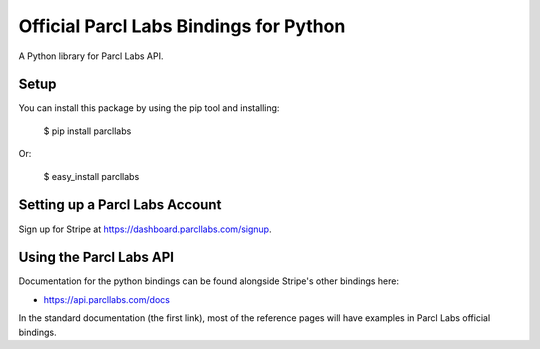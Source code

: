 Official Parcl Labs Bindings for Python
=======================================

A Python library for Parcl Labs API.


Setup
-----

You can install this package by using the pip tool and installing:

    $ pip install parcllabs

Or:

    $ easy_install parcllabs


Setting up a Parcl Labs Account
-------------------------------

Sign up for Stripe at https://dashboard.parcllabs.com/signup.

Using the Parcl Labs API
------------------------

Documentation for the python bindings can be found alongside Stripe's other bindings here:

- https://api.parcllabs.com/docs

In the standard documentation (the first link), most of the reference pages will have examples in Parcl Labs official bindings.